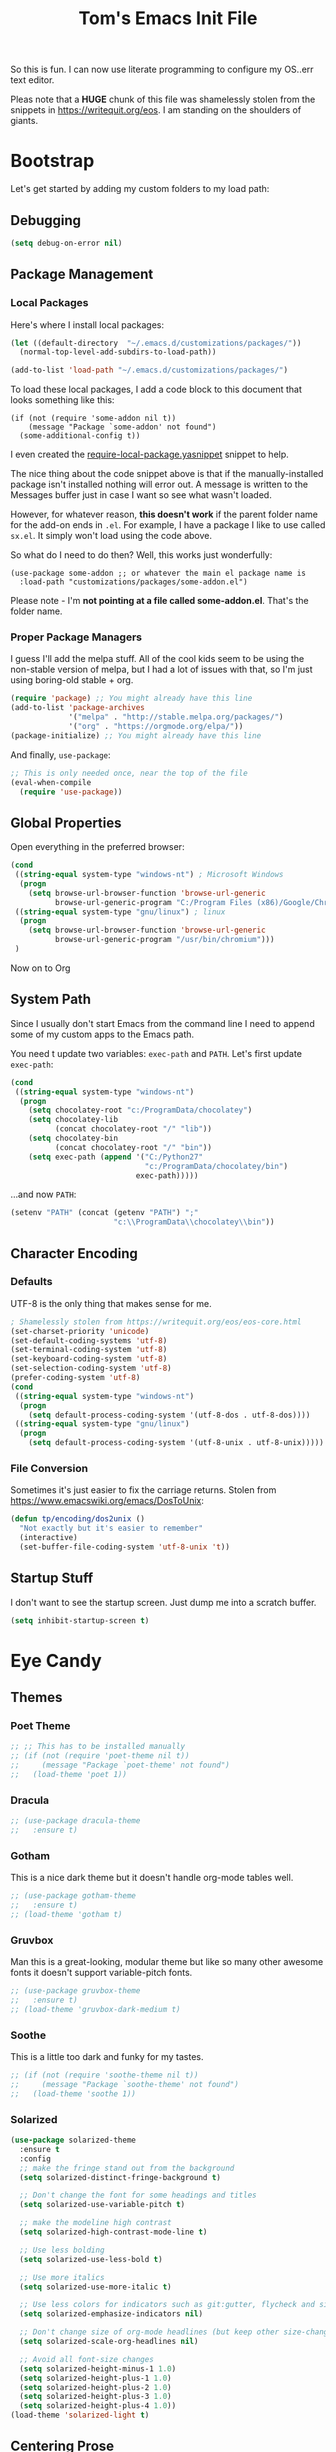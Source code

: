 #+TITLE: Tom's Emacs Init File
 
So this is fun. I can now use literate programming to configure my OS..err text editor.

Pleas note that a *HUGE* chunk of this file was shamelessly stolen from the snippets in
https://writequit.org/eos. I am standing on the shoulders of giants. 
 
* Bootstrap
  Let's get started by adding my custom folders to my load path:
** Debugging

#+BEGIN_SRC emacs-lisp 
  (setq debug-on-error nil)
#+END_SRC

** Package Management
*** Local Packages
 
 Here's where I install local packages:
 
 #+BEGIN_SRC emacs-lisp 
   (let ((default-directory  "~/.emacs.d/customizations/packages/"))
     (normal-top-level-add-subdirs-to-load-path))

   (add-to-list 'load-path "~/.emacs.d/customizations/packages/")
 #+END_SRC

 To load these local packages, I add a code block to this document that looks
 something like this:

 #+BEGIN_EXAMPLE
   (if (not (require 'some-addon nil t))
       (message "Package `some-addon' not found")
     (some-additional-config t))
 #+END_EXAMPLE

 I even created the [[file:snippets/emacs-lisp-mode/require-local-package.yasnippet][require-local-package.yasnippet]] snippet to help.

 The nice thing about the code snippet above is that if the manually-installed package
 isn't installed nothing will error out. A message is written to the Messages buffer just
 in case I want so see what wasn't loaded.

 However, for whatever reason, *this doesn't work* if the parent folder name for the
 add-on ends in =.el=. For example, I have a package I like to use called =sx.el=. It
 simply won't load using the code above. 

 So what do I need to do then? Well, this works just wonderfully:

 #+BEGIN_EXAMPLE
   (use-package some-addon ;; or whatever the main el package name is
     :load-path "customizations/packages/some-addon.el")
 #+END_EXAMPLE

 Please note - I'm *not pointing at a file called some-addon.el*. That's the folder name.

*** Proper Package Managers

 I guess I'll add the melpa stuff. All of the cool kids seem to be using the non-stable
 version of melpa, but I had a lot of issues with that, so I'm just using boring-old
 stable + org.
 
 #+BEGIN_SRC emacs-lisp
   (require 'package) ;; You might already have this line
   (add-to-list 'package-archives
                '("melpa" . "http://stable.melpa.org/packages/")
                '("org" . "https://orgmode.org/elpa/"))
   (package-initialize) ;; You might already have this line
 #+END_SRC

 And finally, =use-package=:

 #+BEGIN_SRC emacs-lisp
   ;; This is only needed once, near the top of the file
   (eval-when-compile
     (require 'use-package))
 #+END_SRC

** Global Properties
 
Open everything in the preferred browser:
 
#+BEGIN_SRC emacs-lisp
  (cond
   ((string-equal system-type "windows-nt") ; Microsoft Windows
    (progn
      (setq browse-url-browser-function 'browse-url-generic
            browse-url-generic-program "C:/Program Files (x86)/Google/Chrome/Application/chrome.exe")))
   ((string-equal system-type "gnu/linux") ; linux
    (progn
      (setq browse-url-browser-function 'browse-url-generic
            browse-url-generic-program "/usr/bin/chromium")))
   )
#+END_SRC

Now on to Org

** System Path

Since I usually don't start Emacs from the command line I need to
append some of my custom apps to the Emacs path. 

You need t update two variables: =exec-path= and =PATH=. Let's first update =exec-path=:

#+BEGIN_SRC emacs-lisp
  (cond
   ((string-equal system-type "windows-nt")
    (progn
      (setq chocolatey-root "c:/ProgramData/chocolatey")
      (setq chocolatey-lib
            (concat chocolatey-root "/" "lib"))
      (setq chocolatey-bin
            (concat chocolatey-root "/" "bin"))
      (setq exec-path (append '("C:/Python27"
                                "c:/ProgramData/chocolatey/bin")
                              exec-path)))))

#+END_SRC

...and now =PATH=:

#+BEGIN_SRC emacs-lisp
  (setenv "PATH" (concat (getenv "PATH") ";"
                         "c:\\ProgramData\\chocolatey\\bin"))
#+END_SRC

** Character Encoding
*** Defaults
    UTF-8 is the only thing that makes sense for me.
 #+BEGIN_SRC emacs-lisp
   ; Shamelessly stolen from https://writequit.org/eos/eos-core.html
   (set-charset-priority 'unicode)
   (set-default-coding-systems 'utf-8)
   (set-terminal-coding-system 'utf-8)
   (set-keyboard-coding-system 'utf-8)
   (set-selection-coding-system 'utf-8)
   (prefer-coding-system 'utf-8)
   (cond
    ((string-equal system-type "windows-nt")
     (progn
       (setq default-process-coding-system '(utf-8-dos . utf-8-dos))))
    ((string-equal system-type "gnu/linux")
     (progn
       (setq default-process-coding-system '(utf-8-unix . utf-8-unix)))))
 #+END_SRC
*** File Conversion
    Sometimes it's just easier to fix the carriage returns. Stolen from https://www.emacswiki.org/emacs/DosToUnix:

    #+BEGIN_SRC emacs-lisp
      (defun tp/encoding/dos2unix ()
        "Not exactly but it's easier to remember"
        (interactive)
        (set-buffer-file-coding-system 'utf-8-unix 't))
    #+END_SRC
** Startup Stuff
   I don't want to see the startup screen. Just dump me into a scratch buffer.
   #+BEGIN_SRC emacs-lisp
     (setq inhibit-startup-screen t)
   #+END_SRC
* Eye Candy
** Themes
*** Poet Theme
#+BEGIN_SRC emacs-lisp
  ;; ;; This has to be installed manually
  ;; (if (not (require 'poet-theme nil t))
  ;;     (message "Package `poet-theme' not found")
  ;;   (load-theme 'poet 1))
#+END_SRC
*** Dracula
    #+BEGIN_SRC emacs-lisp
      ;; (use-package dracula-theme
      ;;   :ensure t)
    #+END_SRC
*** Gotham
    This is a nice dark theme but it doesn't handle org-mode tables well.
    #+BEGIN_SRC emacs-lisp
      ;; (use-package gotham-theme
      ;;   :ensure t)
      ;; (load-theme 'gotham t)
    #+END_SRC
*** Gruvbox
    Man this is a great-looking, modular theme but like so many other awesome fonts it
    doesn't support variable-pitch fonts.
    #+BEGIN_SRC emacs-lisp
      ;; (use-package gruvbox-theme
      ;;   :ensure t)
      ;; (load-theme 'gruvbox-dark-medium t)
    #+END_SRC
*** Soothe
    This is a little too dark and funky for my tastes.
#+BEGIN_SRC emacs-lisp
  ;; (if (not (require 'soothe-theme nil t))
  ;;     (message "Package `soothe-theme' not found")
  ;;   (load-theme 'soothe 1))
#+END_SRC
*** Solarized
#+BEGIN_SRC emacs-lisp
  (use-package solarized-theme
    :ensure t
    :config
    ;; make the fringe stand out from the background
    (setq solarized-distinct-fringe-background t)

    ;; Don't change the font for some headings and titles
    (setq solarized-use-variable-pitch t)

    ;; make the modeline high contrast
    (setq solarized-high-contrast-mode-line t)

    ;; Use less bolding
    (setq solarized-use-less-bold t)

    ;; Use more italics
    (setq solarized-use-more-italic t)

    ;; Use less colors for indicators such as git:gutter, flycheck and similar
    (setq solarized-emphasize-indicators nil)

    ;; Don't change size of org-mode headlines (but keep other size-changes)
    (setq solarized-scale-org-headlines nil)

    ;; Avoid all font-size changes
    (setq solarized-height-minus-1 1.0)
    (setq solarized-height-plus-1 1.0)
    (setq solarized-height-plus-2 1.0)
    (setq solarized-height-plus-3 1.0)
    (setq solarized-height-plus-4 1.0))
  (load-theme 'solarized-light t)
#+END_SRC

#+RESULTS:
: t

** Centering Prose
*** Olivetti
    This is a *sweet* minor mode that makes prose pages look much nicer. 
    #+BEGIN_SRC emacs-lisp
      (use-package olivetti
        :ensure t
        :config
        (add-hook 'org-mode-hook
                  (lambda ()
                    (olivetti-mode 1)))
        :custom
        (olivetti-body-width 92))
    #+END_SRC

    Since the screen width for prose is now 100 I'm going to bump up paragraph width
    too:

#+BEGIN_SRC emacs-lisp
  (setq-default fill-column 85)
#+END_SRC

    Since Olivetti breaks up long lines =C-k= (which maps to =kill-line=) doesn't
    actually kill the entire line. Thanks to Xah yet again I have a solution:

#+BEGIN_SRC emacs-lisp
(global-set-key (kbd "M-9") 'kill-whole-line)
#+END_SRC

** Font
*** Windows-Specific Stuff
    Big fonts + Windows makes Emacs something somthing (slow down terribly). 
#+BEGIN_SRC emacs-lisp
  (cond
   ((string-equal system-type "windows-nt")
    (progn
      (setq inhibit-compacting-font-caches 1))))
#+END_SRC
*** Font Choices
 #+BEGIN_SRC emacs-lisp
   (set-face-attribute 'default nil :family "InputMonoCondensed" :height 130)
   (set-face-attribute 'fixed-pitch nil :family "InputMonoCondensed" :height 130)
   (cond
    ((string-equal system-type "windows-nt")
     (progn
       (set-face-attribute 'variable-pitch nil :family "InputSansCondensed" :height 130)))
    ((string-equal system-type "gnu/linux")
     (progn
       (set-face-attribute 'variable-pitch nil :family "InputSansCondensedLight" :height 130))))
 #+END_SRC

*** Viewing monospaced and non-monospaced fonts in the same document
    Emacs has a great feature that allows you to view non-code text using a proportional font (like
    Helvetica) and code text using a non-proportional font (like Courier). You just have to run this
    below:

#+BEGIN_SRC emacs-lisp
  (add-hook 'text-mode-hook
            (lambda ()
              (variable-pitch-mode 1)))
#+END_SRC

  For whatever reason I can never the name of the =variable-pitch-mode= function so here's
  my own alias:

#+BEGIN_SRC emacs-lisp
  (defun tp/font/toggle-variable-pitch-mode ()
    (interactive)
    (variable-pitch-mode nil))
#+END_SRC

** Emojify mode
Let's make it globally accessible.

Actually, let's turn it off for a little bit. I think it's having way too big of an impact on performance.
#+BEGIN_SRC emacs-lisp
  ;; (use-package emojify
  ;;   :ensure t
  ;;   :init
  ;;   (add-hook 'after-init-hook #'global-emojify-mode))
  (use-package emojify
    :ensure t
    :mode ("\\.org\\'" . org-mode))
#+END_SRC

** Powerline
#+BEGIN_SRC emacs-lisp
  (use-package powerline
    :ensure t
    :config
    (powerline-default-theme))
#+END_SRC
** Hide DOS EOL Char's (^M)
   This is thanks to https://stackoverflow.com/a/750933/1380901
 #+BEGIN_SRC emacs-lisp
   (defun tp/file/remove-dos-eol ()
     "Do not show ^M in files containing mixed UNIX and DOS line endings."
     (interactive)
     (setq buffer-display-table (make-display-table))
     (aset buffer-display-table ?\^M []))
 #+END_SRC
** Toolbars And Menubars And Such
   All of this is shamelessly stolen from https://writequit.org/eos/eos-core.html:
   #+BEGIN_SRC emacs-lisp
     (when (functionp 'menu-bar-mode)
       (menu-bar-mode -1))
     (when (functionp 'set-scroll-bar-mode)
       (set-scroll-bar-mode 'nil))
     (when (functionp 'mouse-wheel-mode)
       (mouse-wheel-mode -1))
     (when (functionp 'tooltip-mode)
       (tooltip-mode -1))
     (when (functionp 'tool-bar-mode)
       (tool-bar-mode -1))
     (when (functionp 'blink-cursor-mode)
       (blink-cursor-mode -1))
   #+END_SRC
** Line Numbers
   Of course you need this!

   Oh wait, according the Xah this really slows things down. I'm going to turn it off for
   now and see if that helps:
   #+BEGIN_SRC emacs-lisp
     ;; (global-linum-mode t)
   #+END_SRC
** Dumb Stuff
*** Nyan Cat Stuff
#+BEGIN_SRC emacs-lisp
  (use-package zone-nyan
    :defer t
    :ensure t)
  (use-package nyan-mode
    :ensure t
    :init
    (add-hook 'after-init-hook #'nyan-mode)
    :config
    (nyan-start-animation))
#+END_SRC

** Presentation Helpers
*** presentation mode
    This is a cool way to control font size and such for sharing:
    #+BEGIN_SRC emacs-lisp
      (use-package presentation
        :ensure t)
    #+END_SRC
*** org-re-reveal 
    This plugin has changed my mother-flippin' life. 

    [[./images/mother-flippin-mug.jpg]]

    #+BEGIN_SRC emacs-lisp
      (use-package org-re-reveal
        :ensure t
        :defer t
        :config
        (setq org-re-reveal-root "./reveal.js")
        (setq org-re-reveal-title-slide "<h1>%t</h1><footer><h5>&copy;%a</h5></footer>"))
    #+END_SRC

    Make sure that your Org file has that directory beneath it.
** Finding the Cursor More Easily
   Beacon to the rescue!

   #+BEGIN_SRC emacs-lisp
     (use-package beacon
       :ensure t
       :defer 120
       :config
       (beacon-mode 1))
   #+END_SRC

* YAS
** Bootstrap
#+BEGIN_SRC emacs-lisp
  (use-package yasnippet
    :ensure t
    :config
    (yas-global-mode 1))
#+END_SRC
** Install Snippets
#+BEGIN_SRC emacs-lisp
  (use-package yasnippet-snippets
    :ensure t)
#+END_SRC

* ORG!!!!!!!!!!!!!!!
** Global Varables
#+BEGIN_SRC emacs-lisp 
  (cond
   ((string-equal system-type "windows-nt")
    (progn
      (setq org-directory "~/org/")))
   ((string-equal system-type "gnu/linux")
    (progn
      (setq org-directory "~/gtd/org/"))))

  (setq org-log-done 'time)
#+END_SRC
   
Here are global properties that are available to each file. For more
information on the "*_ALL" properties check this out:
 
- https://www.gnu.org/software/emacs/manual/html_node/org/Property-syntax.html
 
#+BEGIN_SRC emacs-lisp
  ;; Effort and global properties
  (setq org-global-properties
	'(
	  ("POM_Estimate_ALL". "n/a 1 2 3 4 5 6 7 8 9 10")
	  ("PRIORITIES" . "AAA AA A B C")))
#+END_SRC

** Keymaps
#+BEGIN_SRC emacs-lisp 
  (define-key global-map "\C-cl" 'org-store-link)
  (define-key global-map "\C-ca" 'org-agenda)
  (global-set-key (kbd "<f4>") 'set-org-agenda-files)
  (add-hook 'org-mode-hook
            (lambda ()
              (local-set-key (kbd "<f5>") #'org-toggle-inline-images)
              (local-set-key (kbd "C-c n s") #'org-narrow-to-subtree)
              (local-set-key (kbd "C-c w") #'widen)))
  (define-key global-map "\C-cc" 'org-capture)
  (global-set-key (kbd "C-c h") 'open-org-html-file-in-browser)
  (global-set-key (kbd "<f6>") (lambda() (interactive)(org-publish-current-file)))
#+END_SRC

I know this doesn't work but I think I'm close:
 
#+BEGIN_SRC emacs-lisp
  (global-set-key (kbd "C-c C-x C-p") 'org-pomodoro)
#+END_SRC
** Eye Candy
*** No extra lines between headers
Org sometimes adds an extra line between headers, which drives me
nuts. This fixes that:

#+BEGIN_SRC emacs-lisp
  (setq org-blank-before-new-entry
	'((heading . nil) (plain-list-item . nil)))
#+END_SRC

** Spell Checking
*** Configure Spell Checker Name
    If you're running this on Windows then set then tell emacs to use =hunspell=
    instead of =ispell=:

#+BEGIN_SRC emacs-lisp
  (cond
   ((string-equal system-type "windows-nt")
    (progn
      (setq ispell-program-name 
            (concat chocolatey-lib "/" "hunspell.portable/tools/bin/hunspell"))))
   )
#+END_SRC
*** Use flyspell in Org
    Setup spell-checking in general and turn it on when you load =org-mode=:

#+BEGIN_SRC emacs-lisp
  (use-package flyspell
    :ensure t
    :init
    (add-hook 'org-mode-hook
              (lambda () (flyspell-mode 1))))
#+END_SRC
** Navigation
*** Open links in the same window, from here:
 
- http://stackoverflow.com/a/13075322
 
#+BEGIN_SRC emacs-lisp
  (setq org-link-frame-setup (quote ((vm . vm-visit-folder-other-frame)
                                     (vm-imap . vm-visit-imap-folder-other-frame)
                                     (gnus . org-gnus-no-new-news)
                                     (file . find-file)
                                     (wl . wl-other-frame))))
#+END_SRC
*** Jump to a task's LOGBOOK
    #+BEGIN_SRC emacs-lisp
      (fset 'tp/org/jump-to-logbook
            (lambda (&optional arg) 
              "Keyboard macro."
              (interactive "p")
              (kmacro-exec-ring-item (quote ([19 108 111 103 98 return] 0 "%d")) arg)))
      (global-set-key (kbd "\C-ck") 'tp/org/jump-to-logbook)
    #+END_SRC
*** Move the last bullet in a sublist to the top of a sublist

    I admit that this is a bit hacky because it requires the following:

    1. Your mouse pointer has to be on the parent bullet of the sub-list.
    2. The parent bullet needs another bullet at the same level beneath it.

    However, it works really well for the intended purpose, which is taking sub-bullets
    created by a capture template and moving them to the top of a sub-list.
    #+BEGIN_SRC emacs-lisp
      (defun tp/org/move-last-subbullet-to-top-of-sublist ()
        "Move the last sub-bullet to the top of the list of sub-bullets."
        (interactive)
        (org-forward-heading-same-level 1)
        (forward-line -1)
        (kill-visual-line 1)
        (org-backward-heading-same-level 1)
        (forward-line 1)
        (org-yank)
        (forward-line -1))
    #+END_SRC
** Org-agenda
*** Specify the files that can be used in an agenda
 
#+BEGIN_SRC emacs-lisp
  (defun set-org-agenda-files ()
    (interactive)
    (message "Saving all org buffers to keep agenda files list clean")
    (org-save-all-org-buffers)
    (setq org-agenda-files (list org-directory))
    (message "Done setting org agenda files."))

  (set-org-agenda-files)
#+END_SRC
 
*** Custom Views
 
Here's my custom agenda view that uses "column view". 
 
#+BEGIN_SRC emacs-lisp
  (setq org-agenda-overriding-columns-format
        "%TODO %4PRIORITY(Pri.) %50ITEM(Task) %11Effort(Est. Effort){:} %10POM_Pomodori(Poms) %12CLOCKSUM_T(Today's Time) %TAGS")
  (setq org-agenda-view-columns-initially t)
  (setq org-agenda-custom-commands
        '(("." "Simple agenda view"
           ((tags "+today"
                       ((org-agenda-span 'day)
                        ))
            (agenda "")))))
#+END_SRC

This only shows today's tasks in the agenda view by default:
 
#+BEGIN_SRC emacs-lisp
  (setq org-agenda-span 1)
#+END_SRC
 
Finally, this appears to be necessary to get the =clocksum= functions
to run properly on startup:
 
#+BEGIN_SRC emacs-lisp
(org-clock-sum)
#+END_SRC
 
*** Helpers 
**** Removing the today tag from a todo 
 
This function clears out the "today" tag from the tasks in my custom
view above.
 
Note: This function is *very* brittle and will need to change if you
make any changes to your org-agenda view.
 
#+BEGIN_SRC emacs-lisp
  (fset 'tp/org/remove-today-tag
        (lambda (&optional arg)
          "Keyboard macro."
          (interactive "p")
          (kmacro-exec-ring-item '([6 6 6 6 6 6 101 116 return 14 1] 0 "%d") arg))) 
#+END_SRC

**** Removing The Recorded Pomodoro Count
 
#+BEGIN_SRC emacs-lisp
  (fset 'tp/org/remove-pom-count
        (lambda (&optional arg)
          "Removes the pomodoro count from a task while viewing the agenda in column mode."
          (interactive "p")
          (kmacro-exec-ring-item
           (quote ([6 6 6 6 101 1 11 return 14 1] 0 "%d")) arg)))
#+END_SRC
*** Super-agenda!

    The time stamp package is a pre-req:

    #+BEGIN_SRC emacs-lisp
      (use-package ts
        :ensure t)
    #+END_SRC

    There isn't a current enough version of this in Melpa Stable ([[https://github.com/alphapapa/org-ql/issues/54][bug]]) so I need to
    install it manually.
    #+BEGIN_SRC emacs-lisp
      (if (not (require 'org-super-agenda nil t))
          (message "Package `org-super-agenda' not found"))
    #+END_SRC
** Org-ql
   I'm hoping to use this to help organize things:

   #+BEGIN_SRC emacs-lisp
     (if (not (require 'org-ql nil t))
         (message "Package `org-ql' not found"))
   #+END_SRC
** Org-Clock
   Set your default parameters for clock reports when they are viewed i the agenda view:

#+BEGIN_SRC emacs-lisp
  (setq org-agenda-clockreport-parameter-plist
        '(:scope agenda-with-archives :formula % :maxlevel 10 :tags t :fileskip0 t :compact t :narrow 60 :score 0))
#+END_SRC

   If I'm idle for more than X minutes then ask me what to do with the clock time:
   
   #+BEGIN_SRC emacs-lisp
     (setq org-clock-idle-time 15)
   #+END_SRC

** Org-capture
*** Properties
#+BEGIN_SRC emacs-lisp
  (setq org-default-notes-file (concat org-directory "/notes.org"))
#+END_SRC
*** Templates
#+BEGIN_SRC emacs-lisp
  (setq org-capture-templates
        '(
          ("t" "Todo" entry (file+headline (lambda () (concat org-directory "inbox.org")) "In-Process") "* TODO %? %^g")
          ("w" "Work Log" entry (file+headline (lambda () (concat org-directory "/WorkLogs.org")) "On-Deck") "** %(create-org-link 1) %?")
          ("d" "Daily Review" entry (file+headline (lambda () (concat org-directory "/Personal_Reviews.org")) "Daily") "** %(create-org-link 1 \"Daily Review\") %?")
          ("k" "Weekly Review" entry (file+headline (lambda () (concat org-directory "/Personal_Reviews.org")) "Weekly") "** %(create-org-link 1 \"Weekly Review\") %?")
          ("s" "Start of Week Check-In" entry (file+headline (lambda () (concat org-directory "/Personal_Reviews.org")) "Weekly") "** %(create-org-link 1 \"Start of Week Check-In\") %?")
          ("r" "Research Note" entry (file+headline (lambda () (concat org-directory "/ResearchNotes.org")) "In-Process") "** %(create-org-link nil) %?")
          ("l" "Lessons Learned" entry (file+headline (lambda () (concat org-directory "/LessonsLearned.org")) "Drafts") "** %(create-org-link nil) %?")
          ("m" "Meeting Minute" entry (file+headline (lambda () (concat org-directory "/MeetingMinutes.org")) "In-Process") "** %(create-org-link 1) %?")
          ))
#+END_SRC

** To-do Lists
*** Workflow States
 
#+BEGIN_SRC emacs-lisp
  (setq org-todo-keywords
        '((sequence "TODO(t)" "WAIT(w@/!)" "|" "DONE(d!)" "CANCELED(c@)")))
#+END_SRC
*** Misc Props
Have org measure todo completion percentage recursively. =nil= means
that you want it to look recursively.
 
#+BEGIN_SRC emacs-lisp
  (setq org-hierarchical-todo-statistics nil)
#+END_SRC
 
** Functions
*** Calculating Dates
#+BEGIN_SRC emacs-lisp
  (defvar org-link-date-stamp-format "%y%m%d"
    "Format of date stamps to use in Org links")
 
  (defun add-date-stamp-to-file-name (org-link)
    "Add a date stamp to the file name portion of an org link"
    (replace-regexp-in-string ":" 
                              (concat ":" 
                                      (format-time-string org-link-date-stamp-format (current-time))
                                      "-") org-link))
 
  (defun add-date-stamp-to-link-title (org-link)
    "Add a date stamp to the title portion of an org link"
    (replace-regexp-in-string "\\]\\[" 
                              (concat "][" 
                                      (format-time-string org-link-date-stamp-format (current-time)) 
                                      " - ") org-link))
#+END_SRC
*** Misc
 
This is just a minor utility function.
 
#+BEGIN_SRC emacs-lisp
  (defun escape-file-titles (title)
    "Take an arbitrary string and replace all of the bad chars with
    underscores"
    (replace-regexp-in-string " " "_" title))
#+END_SRC
 
Here's a much better version of my create-org-link function courtesy
of -> http://emacs.stackexchange.com/a/12166/8228
 
#+BEGIN_SRC emacs-lisp
  (defun create-org-link (addDate? &optional title)
    "Takes a human-readable title for a link and returns a
     nicely-formatted file link."
    (interactive)
    (unless title
      (setq title
            (read-string "Please enter a title: ")))
    (let ((plain-file-link
           (format "[[file:%s.org][%s]]" (escape-file-titles title) title)))
      (let ((formatted-file-link
             (if addDate?
                 (add-date-stamp-to-file-name (add-date-stamp-to-link-title plain-file-link))
               plain-file-link)))
        (if (called-interactively-p)
            (insert formatted-file-link)
          formatted-file-link))))
#+END_SRC

*** Browser-related
#+BEGIN_SRC emacs-lisp
  (defun org-file-name-convert-to-html (org-file-name)
    "Convert an org file name into its HTML eqlivalent"
    (replace-regexp-in-string 
     "\\(.*\\)\\/org\\/\\(.*\\)\.org$" 
     "\\1/org/\\2.html" org-file-name))
 
  (defun open-org-html-file-in-browser ()
    "Open the current html version of the current org file in a web
    browser."
    (interactive)
    (browse-url-of-file (org-file-name-convert-to-html (buffer-file-name))))
#+END_SRC
** Auto Insertion
 
When creating new org files I like to insert a nicely-formatted title
at the top that's based on the file name. The code below does things
like replace underscores with spaces so that a file name like
"This_Is_Cool.org" will automatically have a title of "This Is Cool".
 
#+BEGIN_SRC emacs-lisp
  (defun format-page-title-from-buffer-name ()
    "Takes a buffer name and returns a much more friendly looking
    title.
 
    Note: This function assumes that the create-org-link function
    replaces spaces with underscores"
    (interactive)
    (replace-regexp-in-string "\.org" ""
                              (replace-regexp-in-string "_" " "
                                                        (replace-regexp-in-string "\w-\w" " - " (buffer-name))))
    )
 
  (defun org-file-header ()
    "Generate a header for an org mode file"
    (interactive)
    (let ((out (format "#+TITLE: %s
 
  "
                       (format-page-title-from-buffer-name))))
      out))
 
  (defun org-file-insert ()
    "Insert a header containing HTML boilerplate and a title and
     whatever else you want."
    (interactive)
    (insert (org-file-header)))
 
  (add-hook 'find-file-hook 'auto-insert)
  (define-auto-insert ".*\.org$" 'org-file-insert)
 
                                          ; Don't ask for confirmation if auto-insert is called non-interactively.
  (setq auto-insert-query nil)
#+END_SRC
 
** Org-publish
*** Bootstrap
 
#+BEGIN_SRC emacs-lisp
(require 'ox-publish)
#+END_SRC

#+RESULTS:
: ox-publish

*** Projects
 
Since this is an alist I don't know how to embed functions in
it. Thats's why I've replaced the org-directory var with the literal
value.
 
#+BEGIN_SRC emacs-lisp
  (setq org-publish-project-alist
        '(
          ("org-notes"               ;Used to export .org file
           :base-directory "~/org/"  ;directory holds .org files 
           :base-extension "org"     ;process .org file only    
           :publishing-directory "~/org/"    ;export destination
           :recursive t
           :publishing-function org-html-publish-to-html
           :headline-levels 4               ; Just the default for this project.
           :auto-preamble t
           :auto-sitemap t                  ; Generate sitemap.org automagically...
           :sitemap-filename "sitemap.org"  ; ... call it sitemap.org (it's the default)...
           :sitemap-title "Sitemap"         ; ... with title 'Sitemap'.
           :export-creator-info nil    ; Disable the inclusion of "Created by Org" in the postamble.
           :export-author-info nil     ; Disable the inclusion of "Author: Your Name" in the postamble.
           :auto-postamble nil         ; Disable auto postamble 
           :table-of-contents t        ; Set this to "t" if you want a table of contents, set to "nil" disables TOC.
           :section-numbers nil        ; Set this to "t" if you want headings to have numbers.
           :html-postamble "    <p class=\"postamble\">Last Updated %d.</p> " ; your personal postamble
           :style-include-default nil  ;Disable the default css style
           :html-head "<link id='pagestyle' rel='stylesheet' type='text/css' href='static/css/org.css' />\n<link id='pagestyle' rel='stylesheet' type='text/css' href='static/css/custom.css' />"
           
           ("org-static"                ;Used to publish static files
            :base-directory "~/org/static/"
            :base-extension "css\\|js\\|png\\|jpg\\|gif\\|pdf\\|mp3\\|ogg\\|swf"
            :publishing-directory "~/org/"
            :recursive t
            :publishing-function org-publish-attachment
            )
           ("org" :components ("org-notes" "org-static"))) ;combine "org-static" and "org-static" into one function call
          ))
#+END_SRC

*** Exporting To (Github-Flavored) Markdown
    #+BEGIN_SRC emacs-lisp
      (use-package ox-gfm
        :ensure t)
    #+END_SRC
** Yasnippet
#+BEGIN_SRC emacs-lisp
  (defun yas/org-very-safe-expand ()
    (let ((yas/fallback-behavior 'return-nil)) (yas/expand)))
 
  (add-hook 'org-mode-hook
            (lambda ()
              (make-variable-buffer-local 'yas/trigger-key)
              (setq yas/trigger-key [tab])
              (add-to-list 'org-tab-first-hook 'yas/org-very-safe-expand)
              (define-key yas/keymap [tab] 'yas/next-field)))
#+END_SRC

** Babel
 
Here's the languages that I can interpret. Note that there's a difference between the way that the =shell= language is loaded between older and newer versions of Emacs. This my hacky way of fixing it for now:
 
#+BEGIN_SRC emacs-lisp
    (cond
     ((string-equal system-type "windows-nt")
      (progn
        (org-babel-do-load-languages
         'org-babel-load-languages
         '((js . t)
           (emacs-lisp . t)
           (shell . t)
           (python . t)
           (dot . t)
           (plantuml . t)))))
     ((string-equal system-type "gnu/linux")
      (progn
        (org-babel-do-load-languages
         'org-babel-load-languages
         '((js . t)
           (emacs-lisp . t)
           (shell . t)
           (python . t)
           (dot . t)
           (plantuml . t))))))
#+END_SRC

I don't want to manually confirm that code written in the following
languages can be executed:
 
#+BEGIN_SRC emacs-lisp
  (defun my-org-confirm-evaluate (lang body)
    (and (not (string= lang "js"))
         (not (string= lang "dot"))
         (not (string= lang "python"))))
 
  (setq org-confirm-babel-evaluate 'my-org-confirm-evaluate)
#+END_SRC

#+RESULTS:
: my-org-confirm-evaluate

 
Here are my global =src= block headers. So far, all this does is
ensure that the publishing process never executes the code in src
block (unless it's overrided at a lower lever of course).
 
#+BEGIN_SRC emacs-lisp
  (setq org-babel-default-header-args
        (cons '(:eval . "never-export")
              (assq-delete-all :eval org-babel-default-header-args)))
#+END_SRC

#+RESULTS:

** Tags
These are the tags that I will use the most when creating new tasks.
 
#+BEGIN_SRC emacs-lisp
  (cond
   ((string-equal system-type "windows-nt")
    (progn
      ;; Work-related tags
      (setq org-tag-alist '(
                            ("c_admin" . ?a)
                            ("c_coding" . ?c)
                            ("c_documentation" . ?d)
                            ("goal" . ?g)
                            ("c_hardware_troubleshooting" . ?h)
                            ("c_training" . ?i)
                            ("c_knowledge_transfer" . ?k)
                            ("c_manual_testing" . ?m)
                            ("c_monitoring" . ?n)
                            ("c_meetings" . ?e)
                            ("objective" . ?o)
                            ("c_hr" . ?r)
                            ("c_agile_process_stuff" . ?s)
                            ("today" . ?t)
                            ("c_system_maintenance" . ?z)))))
   ((string-equal system-type "gnu/linux")
    (progn
      (setq org-tag-alist '(
                            ("c_bills" . ?b)
                            ("c_chore" . ?c)
                            ("c_errand" . ?e)
                            ("c_self_care" . ?s)
                            ("today" . ?t))))))
#+END_SRC

** Org bullets
Of course you need these :smile:
 
#+BEGIN_SRC emacs-lisp 
  (use-package org-bullets
    :ensure t
    :init
    (add-hook 'org-mode-hook (lambda () (org-bullets-mode 1))))
#+END_SRC
** Images
   This turns on inline images at startup:

   #+BEGIN_SRC emacs-lisp
     (setq org-startup-with-inline-images t)
   #+END_SRC

   ... and this scales them down when viewing them inline:

   #+BEGIN_SRC emacs-lisp
     (setq org-image-actual-width t)
   #+END_SRC

* Magit
** Bootstrap

First, install magit:

*Note*: There /might/ be an issue with putting =defer= and =bind= in the same
 =use-package= statement. So if things get super crazy consider that.
#+BEGIN_SRC emacs-lisp
  (use-package magit
    :ensure t
    :defer 120
    :bind ("C-c m s" . magit-mode))
#+END_SRC

I'm currently stuck in dependency hell here and the old version of
magit doesn't work so I'm just going to comment all of this out.
 
#+BEGIN_SRC emacs-lisp
  (cond
   ((string-equal system-type "windows-nt")
    (progn
  (add-to-list 'exec-path "c:/Program Files/Git/bin")    
      )))
#+END_SRC
** SSH Stuff

Pushing to an SSH repo using Windows is a bit tricky. Here's what I
did to make it work:

1. Install the regular Git package.
2. Install the PuTTY tools, including =pageant= and =plink=.
3. Manage your SSH keys using =pageant=
   1. Ideally, load your git-related keys on Windows startup.

After all of that I only needed the following config:

#+BEGIN_SRC emacs-lisp 
  (cond
   ((string-equal system-type "windows-nt")
    (progn
      (setenv "SSH_ASKPASS" "git-gui--askpass")
      (setenv "GIT_SSH" "C:/Program Files/PuTTY/plink.exe"))))
#+END_SRC
** Keymaps
   I like having my own custom keymap for Magit. 

#+BEGIN_SRC emacs-lisp 
  (progn
    (define-prefix-command 'tp/magit/key-map)
    (define-key tp/magit/key-map (kbd "s") 'magit-status)
    (define-key tp/magit/key-map (kbd "b") 'magit-branch-popup)
    (define-key tp/magit/key-map (kbd "c") 'magit-checkout)
    (define-key tp/magit/key-map (kbd "d") 'magit-diff-popup)
    ;; Show the git log for the current file.
    (define-key tp/magit/key-map (kbd "l") 'magit-log-buffer-file))
  (global-set-key (kbd "\C-cm") tp/magit/key-map)
#+END_SRC

   I'm also already using =C-x gg= as a shortcut to jump to the top of a buffer, so
   I'm not a huge fan of Magit using =C-x g= to run =magit-status=. So let's nuke
   that:

   #+BEGIN_SRC emacs-lisp
     (global-unset-key (kbd "C-x g"))
   #+END_SRC

* Completion
** ido-ubiquitous
 
This is the package that auto-completes file names when you press =C-x C-f=.
 
#+BEGIN_SRC emacs-lisp
  (ido-mode 1)
  (ido-everywhere 1)
#+END_SRC

** smex
 
This package is a lot like ido-ubiquitous but it autocompletes values
when you press =M-x=:
 
#+BEGIN_SRC emacs-lisp
  (use-package smex
    :ensure t
    :config
    (smex-initialize)
    ;; :bind (("M-x" . smex)
    ;;        ("M-X" . smex-major-mode-commands)
    ;;        ("C-c C-c M-x" . 'execute-extended-command))
    )
#+END_SRC

Since I started using =helm= I don't think Smex does anything any more,
but I'm afraid to delete it at this point :-)

** Helm
   Use =helm= for =M-x= function searching:

#+BEGIN_SRC emacs-lisp
  (use-package helm
    :ensure t
    :bind (("M-x" . helm-M-x)
           ("C-x b" . helm-mini)
           ("C-c x" . helm-all-mark-rings)))
#+END_SRC

* Timestamp Stuff
 
#+BEGIN_SRC emacs-lisp
  (defvar current-date-time-format "%a %b %d %H:%M:%S %Z %Y"
    "Format of date to insert with `insert-current-date-time' func
  See help of `format-time-string' for possible replacements")

  (defvar current-date-format-for-org "** %m/%d/%Y"
    "Format of date to insert with `insert-current-date' func for org files.
  See help of `format-time-string' for possible replacements")

  (defvar current-date-format-for-links "%m-%d-%Y"
    "This format works better for HTML links than the org format.")

  (defvar current-date-format "%m/%d/%Y"
    "Format of date to insert with `insert-current-date' func.
  Note the weekly scope of the command's precision.")

  (defvar current-time-format-for-org "*** %H:%M"
    "Format of date to insert with `insert-current-time' func for org files.
  Note the weekly scope of the command's precision.")

  (defvar current-time-format "%H:%M:%S"
    "Format of date to insert with `insert-current-time' func.
  Note the weekly scope of the command's precision.")

  (defvar current-time-format-no-delim "%H%M%S"
    "Format of date with no delimiters.")

  (defun insert-current-date-for-org ()
    "insert the current date as a heading into an org file.
  Uses `current-date-time-format' for the formatting the date/time."
    (interactive)
    (insert (format-time-string current-date-format-for-org (current-time)))
    (insert "\n")
    )

  (defun insert-current-date-for-links ()
    "Insert the current date in a way that works in HTML
    links."
    (interactive)
    (insert (format-time-string current-date-format-for-links (current-time)))
    )

  (defun get-current-date-for-links ()
    "Retrieves the current date in a way that works in HTML
    links."
    (interactive)
    (format-time-string current-date-format-for-links (current-time))
    )

  (defun insert-current-date ()
    "insert the current date into current buffer.
  Uses `current-date-time-format' for the formatting the date/time."
    (interactive)
    (insert (format-time-string current-date-format (current-time)))
    )

  (defun get-current-date ()
    "Returns the current date. Uses `current-date-time-format` for the formatting of the date/time"
    (interactive)
    (format-time-string current-date-format (current-time)))

  (defun insert-current-time-for-org ()
    "insert the current time as a heading into an org file."
    (interactive)
    (insert (format-time-string current-time-format-for-org (current-time)))
    (insert "\n")
    )

  (defun insert-new-day-headings ()
    "insert the 'new day' heading into an org file"
    (interactive)
    (insert-current-date-for-org)
    (insert "\n")
    (insert-current-time-for-org)
    (insert "\n")
    )

  (defun insert-current-date-time ()
    "insert the current date and time into current buffer.
  Uses `current-date-time-format' for the formatting the date/time."
    (interactive)
    (insert "==========\n")
					  ;       (insert (let () (comment-start)))
    (insert (format-time-string current-date-time-format (current-time)))
    (insert "\n")
    )

  (defun insert-current-time ()
    "insert the current time (1-week scope) into the current buffer."
    (interactive)
    (insert (format-time-string current-time-format (current-time)))
    )

  (defun get-current-time ()
    "Returns the current time (1-week scope).."
    (interactive)
    (format-time-string current-time-format (current-time)))

  (defun get-current-time-no-delim ()
    "Returns the current time with no delimiters."
    (interactive)
    (format-time-string current-time-format-no-delim (current-time)))

  (global-set-key "\C-c\C-d" 'insert-current-date-time)
  (global-set-key "\C-c\C-t" 'insert-current-time)
#+END_SRC

* Vim Compat
 
Here's some of the keystrokes from Vim that I still like to use.
 
This emulates Vim's "gg top" mnemonic:
 
#+BEGIN_SRC emacs-lisp
  (global-set-key (kbd "C-x gg") 'beginning-of-buffer)
  (global-set-key (kbd "C-x G")  'end-of-buffer)
#+END_SRC

* Dev
** Misc
*** Rainbow Delimiters

 #+BEGIN_SRC emacs-lisp
   (use-package rainbow-delimiters
     :ensure t
     :hook (prog-mode . rainbow-delimiters-mode))
 #+END_SRC

*** Linting

Flycheck relies on external programs to analyze your code. Here's what
you need to install for your favorite programming languages:

- Python
  - pylint
- Bash
  - shellcheck

#+BEGIN_SRC emacs-lisp
  (use-package flycheck
    :ensure t
    :hook (after-init . global-flycheck-mode))
#+END_SRC
*** Projectile
    [[https://www.projectile.mx/en/latest/usage/][Projectile]] is a fantastic package that makes it easier to work
    within a project using Emacs.

    I'm not a huge fan of it's built-in prefix though so let's fix
    that:

#+BEGIN_SRC emacs-lisp 
  (use-package projectile
    :ensure t
    :init
    (setq projectile-keymap-prefix (kbd "C-c p"))
    :bind-keymap
    ("C-c p" . projectile-mode)
    :config
    (setq projectile-globally-ignored-directories
          (append '(".git" ".pytest_cache" ".vscode" "Output" "venv" "venv3" "node_modules")))
    (setq projectile-globally-ignored-files
          (append '("*~" "*#" "log.html" "output.xml" "report.html")))
    )

  (use-package helm-projectile
    :ensure t
    :hook projectile-mode
    :config
    (setq projectile-completion-system 'helm)
    (helm-projectile-on))
#+END_SRC

*** Indent
    This turns off tabs and replaces them with 4 spaces for most major
    modes:

 #+BEGIN_SRC emacs-lisp
   (setq-default c-basic-offset 4)
   (setq-default indent-tabs-mode nil)
 #+END_SRC
*** Highlighting the Current Line
#+BEGIN_SRC emacs-lisp
  (global-hl-line-mode)
#+END_SRC
** Powershell
 
 #+BEGIN_SRC emacs-lisp
   (use-package powershell
     :ensure t
     :config
     (autoload 'powershell "powershell" "Run powershell as a shell within emacs." t) 
     )
 #+END_SRC
 
 #+RESULTS:
** Robot Mode
*** Bootstrap
    Unfortunately, you have to install =robot-mode= manually.
 #+BEGIN_SRC emacs-lisp
   (load "robot-mode")
   (add-to-list 'auto-mode-alist
                '("\\.txt\\'" . robot-mode))
   (add-to-list 'auto-mode-alist
                '("\\.robot\\'" . robot-mode))
 #+END_SRC
*** Keymaps
 #+BEGIN_SRC emacs-lisp
   (add-hook 'robot-mode-hook
             (lambda () (local-set-key (kbd "<f5>") #'robot-mode-find-kw)))
 #+END_SRC
*** Hiding =^M= Characters In Robot Files
 #+BEGIN_SRC emacs-lisp
   (add-hook 'robot-mode-hook 'tp/file/remove-dos-eol)
 #+END_SRC
** Lisp
*** Paredit

Let's just turn it on for everything :smile: 

  #+BEGIN_SRC emacs-lisp
    (use-package paredit
      :ensure t
      :hook ((emacs-lisp-mode . enable-paredit-mode)
             (eval-expression-minibuffer-setup . enable-paredit-mode)
             (ielm-mode . enable-paredit-mode)
             (lisp-mode . enable-paredit-mode)
             (lisp-interaction-mode . enable-paredit-mode)
             (scheme-mode . enable-paredit-mode)))
  #+END_SRC
*** Eshell
**** Aweshell
     Holy crap is this cool, and it even works on Windows. If only I could install it from Melpa :-)

     #+BEGIN_SRC emacs-lisp
       (use-package aweshell
         :load-path "customizations/packages/aweshell"
         :defer t)
     #+END_SRC

*** Paren matching
    These customizations make it easier to know where code blocks are.
    #+BEGIN_SRC emacs-lisp
      (show-paren-mode 1)
    #+END_SRC
*** Auto-Eval'ing Code
    This /seemed/ like a good idea but caused lots and lots of weirdness that kept me from
    closing Emacs.
    #+BEGIN_SRC emacs-lisp
      ;; (defun eval-emacs-lisp-buffer ()
      ;;   "Eval a buffer if it's major mode is emacs-lisp."
      ;;   (when (eq major-mode 'elisp-mode)
      ;;     (eval-buffer)))

      ;; (add-hook 'after-save-hook 'eval-buffer)
    #+END_SRC
** Autoit
   Yet another package that we can't install from melpa.
#+BEGIN_SRC emacs-lisp
  (cond
   ((string-equal system-type "windows-nt")
    (progn
      (require 'autoit-mode)
      (add-to-list 'auto-mode-alist '("\\.au3\\'" . autoit-mode)))))
#+END_SRC
   
** Web
*** Running a web server
**** Overview
    [[https://elpa.gnu.org/packages/web-server.html][web-server]] is a great module that can interpret elisp or just
    serve up static files (which is how I use it). For me it provides
    a really easy way viewing HTML files in a browser in a "real" way.
**** Bootstrap
#+BEGIN_SRC emacs-lisp
  (use-package web-server
    :ensure t
    :defer t)
#+END_SRC

**** Convenience Functions
     This function starts a server on port 9003 that serves up static
     content that's located in the PWD (which is also your DOCROOT). 
#+BEGIN_SRC emacs-lisp
  (defun tp/httpd/start-server-in-pwd ()
    (interactive)
    (setq httpd-port 8001)
    (setq httpd-root default-directory)
    (httpd-start)
    (message "Serving up files on port 8001."))
#+END_SRC

*** HTML
web-mode is awesome!

#+BEGIN_SRC emacs-lisp
  (use-package web-mode
    :ensure t
    :config
    (add-to-list 'auto-mode-alist '("\\.html?\\'" . web-mode)))
#+END_SRC

** Python
*** Virtualenv
#+BEGIN_SRC emacs-lisp
  (use-package virtualenvwrapper
    :ensure t
    :mode ("\\.py\\'" . python-mode)
    :config
    (venv-initialize-interactive-shells)
    (venv-initialize-eshell))
#+END_SRC

*** Auto-completion
#+BEGIN_SRC emacs-lisp
  (use-package jedi
    :ensure t
    :hook (python-mode . jedi:setup)
    :config
    (setq jedi:complete-on-dot t))
#+END_SRC
*** Editing Pip Requirements Files
    #+BEGIN_SRC emacs-lisp
      (use-package pip-requirements
        :ensure t)
    #+END_SRC
*** Elpy
    Let's see if this works better for me than regular old =python-mode=:
    #+BEGIN_SRC emacs-lisp
      (use-package elpy
        :ensure t
        :mode ("\\.py\\'" . python-mode)
        :init
        (add-hook 'python-mode-hook #'elpy-enable)
        :config
        (setq python-shell-interpreter "jupyter"
              python-shell-interpreter-args "console --simple-prompt"
              python-shell-prompt-detect-failure-warning nil)
        (add-to-list 'python-shell-completion-native-disabled-interpreters
                     "jupyter"))
    #+END_SRC
    
** Docker
   Let's add support for Dockerfiles!
   #+BEGIN_SRC emacs-lisp
     (use-package dockerfile-mode
       :ensure t
       :init
       (add-to-list 'auto-mode-alist '("Dockerfile\\'" . dockerfile-mode)))
   #+END_SRC
** Stack Overflow
*** sx
    This a Stack Exchange browser for Emacs. As of today (3/20/2019) the version in MELPA
    stable has a pretty major bug in it so I'm using HEAD from Github:

    #+BEGIN_SRC emacs-lisp
      (use-package sx-load
        :disabled
        :load-path "customizations/packages/sx.el")
    #+END_SRC

** Common Lisp
*** Slime
    #+BEGIN_SRC emacs-lisp
      (use-package slime
        :ensure t
        :mode "\\.cl\\'"
        :init
        (cond
         ((string-equal system-type "windows-nt")
          (progn
            (setq inferior-lisp-program "c:/who/knows")))
         ((string-equal system-type "gnu/linux")
          (progn
            (setq inferior-lisp-program "/usr/bin/sbcl")))))
    #+END_SRC
** Plain Old REST
*** Restclient!!!
    This is a fantastic package for interacting with REST endpoints in an interactive way.
    #+BEGIN_SRC emacs-lisp :exports code-or-both
      (use-package restclient ;; or whatever the main el package name is
        :load-path "customizations/packages/restclient.el"
        :mode "\\.rest\\'")
    #+END_SRC

** PlantUML
    #+BEGIN_SRC emacs-lisp :exports code-or-both
      (use-package plantuml-mode
        :ensure t
        :config
        (setq org-plantuml-jar-path "~/plantuml.jar"))
    #+END_SRC
** YAML
#+BEGIN_SRC emacs-lisp
  (use-package yaml-mode
    :ensure t
    :init
    (add-to-list 'auto-mode-alist '("\\.yml\\'" . yaml-mode)))
#+END_SRC

* Text Search
** Ack

   The =ack= Emacs plugin looked sweet but I couldn't get it to work
   on Windows :-( Luckily the Silver Searcher worked!

** Ag (The Silver Searcher) And Helm Swoop

    Here's the basics:

#+BEGIN_SRC emacs-lisp
  (use-package ag
    :ensure t)
  (use-package helm-swoop
    :ensure t)
#+END_SRC

    I thought it would be nice to access the =ag-*= functions using a
    =Ctrl-c f= prefix, and the code below does exactly that (thanks to
    [[http://ergoemacs.org/emacs/emacs_keybinding_power_of_keys_sequence.html][Xah Lee]] once again).

    I also added a few =helm-swoop= shortcuts since that's also an
    excellent tool for searching files.

#+BEGIN_SRC emacs-lisp 
  (progn
    (define-prefix-command 'tp/find/ag/key-map)
    ; Find a file in the current project
    (define-key tp/find/ag/key-map (kbd "p") 'projectile-ag)
    ; Find in the current buffer.
    (define-key tp/find/ag/key-map (kbd "b") 'helm-swoop)
    ; Find using all open buffers
    (define-key tp/find/ag/key-map (kbd "o") 'helm-org-rifle)
    ; Search all of your org buffers
    (define-key tp/find/ag/key-map (kbd "r") 'helm-org-rifle)
    ; And if you didn't trust any of these, try plain-old ag :-)
    (define-key tp/find/ag/key-map (kbd "a") 'ag)
    )

  (global-set-key (kbd "\C-cf") tp/find/ag/key-map)
#+END_SRC

** Wgrep
   Why not? It looks so *cool*.
#+BEGIN_SRC emacs-lisp
  (use-package wgrep
    :ensure t)
#+END_SRC

  Also, to be able to use this with ag I need to install the following:

  #+BEGIN_SRC emacs-lisp
    (use-package wgrep-ag
      :ensure t)
  #+END_SRC

** Swiper and Ivy

   The killer feather here is using Swiper instead of incremental search when hitting C-s:

#+BEGIN_SRC emacs-lisp
  (use-package swiper
    :ensure t
    :config
    (progn
      (ivy-mode 1)
      (setq ivy-use-virtual-buffers t)
      (setq enable-recursive-minibuffers t)
      (global-set-key "\C-s" 'swiper)
      (global-set-key (kbd "C-c C-r") 'ivy-resume)
      (global-set-key (kbd "<f6>") 'ivy-resume)
      (define-key minibuffer-local-map (kbd "C-r") 'counsel-minibuffer-history)))
#+END_SRC
** Org-Rifle
   This is pretty cool and handy when performing word searches across all of your
   open org buffers.

   #+BEGIN_SRC emacs-lisp
     (use-package helm-org-rifle
       :ensure t)
   #+END_SRC
* Ediff Stuff
** Syncthing Conflicts
   This is a great package for comparing syncthing conflicts:

   #+BEGIN_SRC emacs-lisp
       (use-package emacs-conflicts
         :load-path "customizations/packages/emacs-conflicts"
         :defer t)
   #+END_SRC
** Ediff In General
   
   If at all possible I prefer to splitt my diff windows horizontally:
   #+BEGIN_SRC emacs-lisp
     (setq ediff-split-window-function (quote split-window-horizontally))
   #+END_SRC
* Registers
** Org
#+BEGIN_SRC emacs-lisp 
  (set-register ?w (cons 'file (concat org-directory "/WorkLogs.org")))
  (set-register ?i (cons 'file (concat org-directory "/index.org")))
  (set-register ?m (cons 'file (concat org-directory "/MeetingMinutes.org")))
  (set-register ?v (cons 'file (concat org-directory "/Personal_Reviews.org")))
#+END_SRC
** OS-Specific
#+BEGIN_SRC emacs-lisp 
  (cond
   ((string-equal system-type "windows-nt")
    (progn
      (set-register ?p (cons 'file "c:/tools/cmder/config/user-profile.ps1"))
      (set-register ?h (cons 'file "~/Documents/Dev/AHK/hotstrings.ahk"))
      (set-register ?g (cons 'file "c:/users/tom.purl/.gitconfig"))
      (set-register ?r (cons 'file "c:/users/tom.purl/git/braindump/index.org"))))
   ((string-equal system-type "gnu/linux")
    (progn
      (set-register ?g (cons 'file "~/.gitconfig"))
      (set-register ?r (cons 'file "~/braindump/index.org"))))
   )
#+END_SRC

** Misc
#+BEGIN_SRC emacs-lisp 
  (set-register ?e (cons 'file "~/.emacs.d/emacs-init.org"))
#+END_SRC
* Log Editing / Viewing
** TODO Make mode load automatically *Log*.txt files
** TODO Make mode change file to RO 
  #+BEGIN_SRC emacs-lisp
    (use-package logview
      :disabled
      :ensure t
      )
  #+END_SRC
* Sunrise Commander
  Sunrise commander is a clone of midnight commander, also known as an orthodox file
  manager. I used to use this but then learned a lot more about =dired= so I no
  longer need it.
* Web Browsing
  Make =eww= create a new buffer if executed from a non-=eww= buffer. This allows you to
  easily create more than one =eww= buffer. Also, I copied this from
  https://emacs.stackexchange.com/a/24477/8228, which was copied from Xah's erogemacs tips
  (like a lot of stuff in this file).

  #+BEGIN_SRC emacs-lisp
    ;; Auto-rename new eww buffers
    (defun xah-rename-eww-hook ()
      "Rename eww browser's buffer so sites open in new page."
      (rename-buffer "eww" t))
    (add-hook 'eww-mode-hook #'xah-rename-eww-hook)
  #+END_SRC
* Scratch Buffer
** Saving And Restoring The Buffer
   Also stole from EOS:
   #+BEGIN_SRC emacs-lisp
     (defun eos/core/save-persistent-scratch ()
       "Write the contents of *scratch* to the file name
     `persistent-scratch-file-name'."
       (with-current-buffer (get-buffer-create "*scratch*")
         (write-region (point-min) (point-max) "~/.emacs.d/persistent-scratch")))

     (defun eos/core/load-persistent-scratch ()
       "Load the contents of `persistent-scratch-file-name' into the
       scratch buffer, clearing its contents first."
       (interactive)
       (if (file-exists-p "~/.emacs.d/persistent-scratch")
           (with-current-buffer (get-buffer "*scratch*")
             (delete-region (point-min) (point-max))
             (insert-file-contents "~/.emacs.d/persistent-scratch"))))

     (add-hook 'after-init-hook 'eos/core/load-persistent-scratch)
     (add-hook 'kill-emacs-hook 'eos/core/save-persistent-scratch)
   #+END_SRC

* Syncing
  I like to sync some of my files using Syncthing. The problem is when I do the following:

  1. Edit a file on my laptop and save and sync without killing the buffer.
  2. Edit the same file on my phone using Orgzly and sync.
  3. Sync everything on my laptop and visit the same buffer in Emacs.

  At this point I would be looking at the version of the file from step 1 on my laptop. To
  view the step 2 updates I would need to manually revert the buffer, and chances are I
  wouldn't know which buffers to revert.

  I therefore am turning on =global-auto-revert-mode= to see if that helps.

  #+BEGIN_SRC emacs-lisp
    (global-auto-revert-mode 1)
  #+END_SRC
* Markdown
  First, let's install the mode:

  #+BEGIN_SRC emacs-lisp
    (use-package markdown-mode
      :mode "\\.md\\'"
      :ensure t)
  #+END_SRC

* Window Management
** Functions
   I just love this, it was stupid simple to write and I think I use it a least 10 times a
   day. It "moves" the current window into a new frame. 

   What does that mean? Let's say you split your current window (which is called a *frame*
   in Emacs) into 2 using =Ctrl-3= or something like that and then realize that you would
   /really/ like to focus on the buffer in that "split" (which is called a *window* in
   Emacs). Wouldn't it be great if you could just move it to a new frame?

   #+BEGIN_SRC emacs-lisp 
     (defun tp/wm/move-window-to-new-frame ()
       "Take the content of the current window and move it to its own
        frame"
       (interactive)
       (make-frame)
       (delete-window))
   #+END_SRC
** Eyebrowse
   #+BEGIN_SRC emacs-lisp
     (use-package eyebrowse
       :ensure t)
   #+END_SRC

   #+RESULTS:

* Dired Stuff
** Dired-hacks
   This includes all kinds of cool stuff:

    #+BEGIN_SRC emacs-lisp
      (if (not (require 'dired-narrow nil t))
          (message "Package `dired-narrow' not found"))

      (if (not (require 'dired-subtree nil t))
          (message "Package `dired-subtree' not found")
        (bind-key "<tab>" #'dired-subtree-toggle dired-mode-map)
        (bind-key "<backtab>" #'dired-subtree-cycle dired-mode-map))
    #+END_SRC

** Find Files By Name in Dired and Edit the Buffer

*** Method 1: Finding Filer Recursively
    This only works on a system with =find= installed. It asks you for a directory and
    a search string, finds the files, and displays them in an editable =dired=
    buffer. It's pretty freakin' sweet and so handy.

    #+BEGIN_SRC emacs-lisp
      (defun tp/dired/find-files-in-dired-and-edit ()
        (interactive)
        (find-name-dired
         (read-directory-name "Directory: ")
         (read-string "Search string: "))
        (wdired-change-to-wdired-mode))
    #+END_SRC

*** Method 2: Using dired-narrow
    I'm using the techniques from this video to "narrow" or filter the results of a
    dired buffer:

    - https://www.youtube.com/watch?v=pZzDayi5lRo
** Make Dired Prettier
*** TODO Git integration
    I'm having lots of issues with this and will try to fix it later using
    =dired-git=.
** Narrowing and Widening
#+BEGIN_SRC emacs-lisp
  (add-hook 'dired
            (lambda ()
              (local-set-key (kbd "C-c n s") #'dired-narrow-regexp)))
#+END_SRC

* Buffer Management
** ibuffer
   First let's set the keystrokes:

#+BEGIN_SRC emacs-lisp
  (global-set-key (kbd "C-x C-b") 'ibuffer) ;; Use Ibuffer for Buffer List
#+END_SRC

   Next let's group buffers:

   #+BEGIN_SRC emacs-lisp
     (setq ibuffer-saved-filter-groups
           '(("home"
              ("emacs-config" (or (filename . ".emacs.d")
                                  (filename . "emacs-init.org")))
              ("Org" (or (mode . org-mode)
                         (filename . "OrgMode")
                         (name . "\*Org Agenda\*")))
              ("Dired" (or (mode . dired-mode)
                           (name . "\*Sunrise\*")))
              ("Dev" (or (mode . python-mode)
                         (mode . robot-mode)))
              ("Magit" (name . "\*magit"))
              ("Help" (or (name . "\*Help\*")
                          (name . "\*Apropos\*")
                          (name . "\*info\*"))))))

     (add-hook 'ibuffer-mode-hook
               '(lambda ()
                  (ibuffer-switch-to-saved-filter-groups "home")))

   #+END_SRC
* Blogging
** ox-hugo
   This is a super sweet package:

#+BEGIN_SRC emacs-lisp
  (use-package ox-hugo
    :ensure t
    :after
    ox)
#+END_SRC

* Misc?
** Timers
   Chronos seems to do this really well, but unfortunately it isn't available (as of 2/4/19) in
   Melpa Stable. So you'll first want to download it and then do this:
   #+BEGIN_SRC emacs-lisp
     (require 'chronos)
   #+END_SRC
*** Notifications
    This is definitely a work in progress :-)
#+BEGIN_SRC emacs-lisp
  (cond
   ((string-equal system-type "windows-nt")
    (progn
      (setq chronos-shell-notify-program "c:/users/tom.purl/AppData/Roaming/Documents/td/apps/snarl 5.0/tools/heysnarl"
            chronos-shell-notify-parameters '("notify?text=Important!&priority=1")
            chronos-expiry-functions '(chronos-buffer-notify
                                       chronos-shell-notify)))))
#+END_SRC

** Jumping Between Buffers
   =ace-window= works well for this.

#+BEGIN_SRC emacs-lisp
  (use-package ace-window
    :ensure t)
  (global-set-key (kbd "C-]") 'ace-window)
#+END_SRC

** Sound
   For god's sake, please don't beep.
   #+BEGIN_SRC emacs-lisp
     (setq ring-bell-function (lambda ()))
   #+END_SRC
** Trying Out New Packages
   =try= is kindof fun:
   #+BEGIN_SRC emacs-lisp
     (use-package try
       :ensure t)
   #+END_SRC
** Systems Monitoring
   Because why not?
   #+BEGIN_SRC emacs-lisp
     (use-package symon
       :ensure t)
   #+END_SRC
** Peg
   I need this for =orq-ql=:
   #+BEGIN_SRC emacs-lisp
     (use-package peg
       :ensure t)
   #+END_SRC
